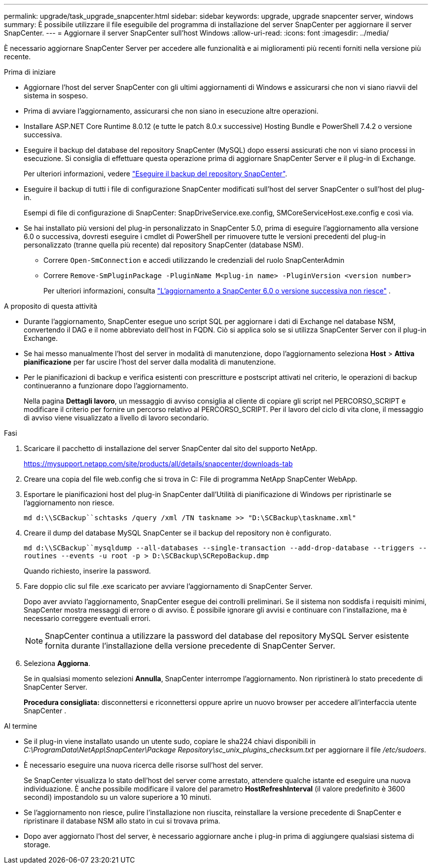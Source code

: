 ---
permalink: upgrade/task_upgrade_snapcenter.html 
sidebar: sidebar 
keywords: upgrade, upgrade snapcenter server, windows 
summary: È possibile utilizzare il file eseguibile del programma di installazione del server SnapCenter per aggiornare il server SnapCenter. 
---
= Aggiornare il server SnapCenter sull'host Windows
:allow-uri-read: 
:icons: font
:imagesdir: ../media/


[role="lead"]
È necessario aggiornare SnapCenter Server per accedere alle funzionalità e ai miglioramenti più recenti forniti nella versione più recente.

.Prima di iniziare
* Aggiornare l'host del server SnapCenter con gli ultimi aggiornamenti di Windows e assicurarsi che non vi siano riavvii del sistema in sospeso.
* Prima di avviare l'aggiornamento, assicurarsi che non siano in esecuzione altre operazioni.
* Installare ASP.NET Core Runtime 8.0.12 (e tutte le patch 8.0.x successive) Hosting Bundle e PowerShell 7.4.2 o versione successiva.
* Eseguire il backup del database del repository SnapCenter (MySQL) dopo essersi assicurati che non vi siano processi in esecuzione. Si consiglia di effettuare questa operazione prima di aggiornare SnapCenter Server e il plug-in di Exchange.
+
Per ulteriori informazioni, vedere link:../admin/concept_manage_the_snapcenter_server_repository.html#back-up-the-snapcenter-repository["Eseguire il backup del repository SnapCenter"^].

* Eseguire il backup di tutti i file di configurazione SnapCenter modificati sull'host del server SnapCenter o sull'host del plug-in.
+
Esempi di file di configurazione di SnapCenter: SnapDriveService.exe.config, SMCoreServiceHost.exe.config e così via.

* Se hai installato più versioni del plug-in personalizzato in SnapCenter 5.0, prima di eseguire l'aggiornamento alla versione 6.0 o successiva, dovresti eseguire i cmdlet di PowerShell per rimuovere tutte le versioni precedenti del plug-in personalizzato (tranne quella più recente) dal repository SnapCenter (database NSM).
+
** Correre `Open-SmConnection` e accedi utilizzando le credenziali del ruolo SnapCenterAdmin
** Correre `Remove-SmPluginPackage -PluginName M<plug-in name> -PluginVersion <version number>`
+
Per ulteriori informazioni, consulta  https://kb.netapp.com/data-mgmt/SnapCenter/SC_KBs/SnapCenter_6.0_upgrade_fails_in_nsm_repository_upgrade_SQL_script_8["L'aggiornamento a SnapCenter 6.0 o versione successiva non riesce"] .





.A proposito di questa attività
* Durante l'aggiornamento, SnapCenter esegue uno script SQL per aggiornare i dati di Exchange nel database NSM, convertendo il DAG e il nome abbreviato dell'host in FQDN. Ciò si applica solo se si utilizza SnapCenter Server con il plug-in Exchange.
* Se hai messo manualmente l'host del server in modalità di manutenzione, dopo l'aggiornamento seleziona *Host* > *Attiva pianificazione* per far uscire l'host del server dalla modalità di manutenzione.
* Per le pianificazioni di backup e verifica esistenti con prescritture e postscript attivati nel criterio, le operazioni di backup continueranno a funzionare dopo l'aggiornamento.
+
Nella pagina *Dettagli lavoro*, un messaggio di avviso consiglia al cliente di copiare gli script nel PERCORSO_SCRIPT e modificare il criterio per fornire un percorso relativo al PERCORSO_SCRIPT. Per il lavoro del ciclo di vita clone, il messaggio di avviso viene visualizzato a livello di lavoro secondario.



.Fasi
. Scaricare il pacchetto di installazione del server SnapCenter dal sito del supporto NetApp.
+
https://mysupport.netapp.com/site/products/all/details/snapcenter/downloads-tab[]

. Creare una copia del file web.config che si trova in C: File di programma NetApp SnapCenter WebApp.
. Esportare le pianificazioni host del plug-in SnapCenter dall'Utilità di pianificazione di Windows per ripristinarle se l'aggiornamento non riesce.
+
`md d:\\SCBackup``schtasks /query /xml /TN taskname >> "D:\SCBackup\taskname.xml"`

. Creare il dump del database MySQL SnapCenter se il backup del repository non è configurato.
+
`md d:\\SCBackup``mysqldump --all-databases --single-transaction --add-drop-database --triggers --routines --events -u root -p > D:\SCBackup\SCRepoBackup.dmp`

+
Quando richiesto, inserire la password.

. Fare doppio clic sul file .exe scaricato per avviare l'aggiornamento di SnapCenter Server.
+
Dopo aver avviato l'aggiornamento, SnapCenter esegue dei controlli preliminari. Se il sistema non soddisfa i requisiti minimi, SnapCenter mostra messaggi di errore o di avviso. È possibile ignorare gli avvisi e continuare con l'installazione, ma è necessario correggere eventuali errori.

+

NOTE: SnapCenter continua a utilizzare la password del database del repository MySQL Server esistente fornita durante l'installazione della versione precedente di SnapCenter Server.

. Seleziona *Aggiorna*.
+
Se in qualsiasi momento selezioni *Annulla*, SnapCenter interrompe l'aggiornamento. Non ripristinerà lo stato precedente di SnapCenter Server.

+
*Procedura consigliata:* disconnettersi e riconnettersi oppure aprire un nuovo browser per accedere all'interfaccia utente SnapCenter .



.Al termine
* Se il plug-in viene installato usando un utente sudo, copiare le sha224 chiavi disponibili in _C:\ProgramData\NetApp\SnapCenter\Package Repository\sc_unix_plugins_checksum.txt_ per aggiornare il file _/etc/sudoers_.
* È necessario eseguire una nuova ricerca delle risorse sull'host del server.
+
Se SnapCenter visualizza lo stato dell'host del server come arrestato, attendere qualche istante ed eseguire una nuova individuazione. È anche possibile modificare il valore del parametro *HostRefreshInterval* (il valore predefinito è 3600 secondi) impostandolo su un valore superiore a 10 minuti.

* Se l'aggiornamento non riesce, pulire l'installazione non riuscita, reinstallare la versione precedente di SnapCenter e ripristinare il database NSM allo stato in cui si trovava prima.
* Dopo aver aggiornato l'host del server, è necessario aggiornare anche i plug-in prima di aggiungere qualsiasi sistema di storage.

